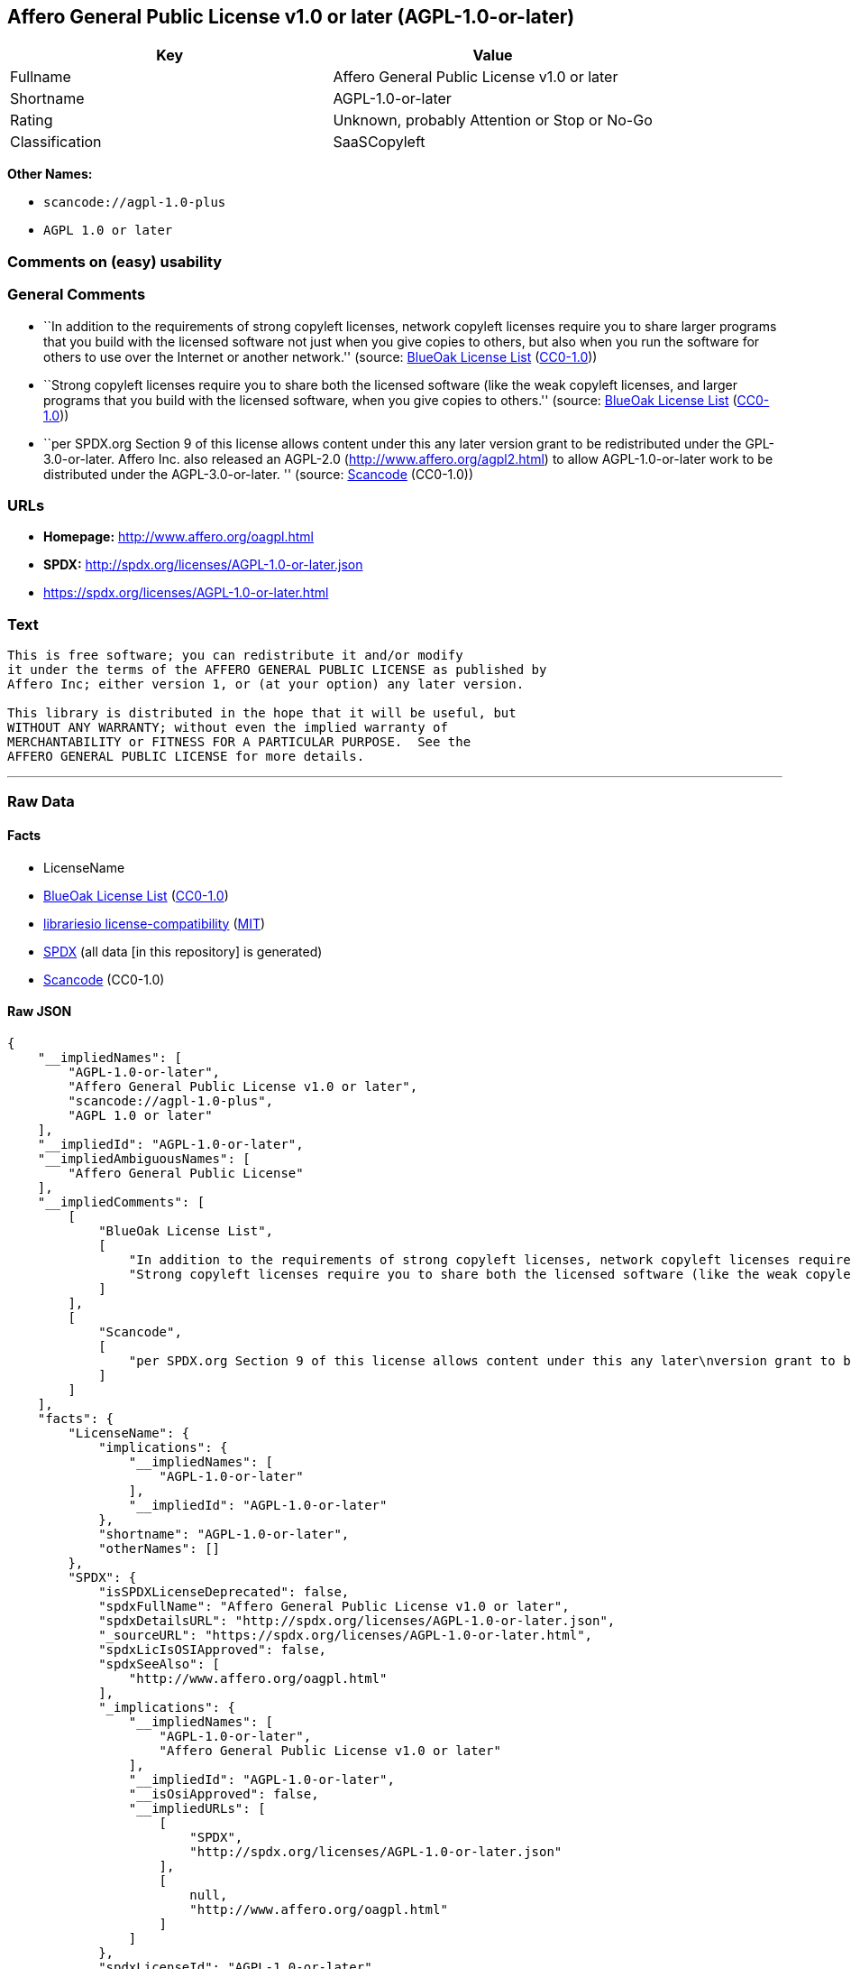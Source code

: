 == Affero General Public License v1.0 or later (AGPL-1.0-or-later)

[cols=",",options="header",]
|===
|Key |Value
|Fullname |Affero General Public License v1.0 or later
|Shortname |AGPL-1.0-or-later
|Rating |Unknown, probably Attention or Stop or No-Go
|Classification |SaaSCopyleft
|===

*Other Names:*

* `+scancode://agpl-1.0-plus+`
* `+AGPL 1.0 or later+`

=== Comments on (easy) usability

=== General Comments

* ``In addition to the requirements of strong copyleft licenses, network
copyleft licenses require you to share larger programs that you build
with the licensed software not just when you give copies to others, but
also when you run the software for others to use over the Internet or
another network.'' (source: https://blueoakcouncil.org/copyleft[BlueOak
License List]
(https://raw.githubusercontent.com/blueoakcouncil/blue-oak-list-npm-package/master/LICENSE[CC0-1.0]))
* ``Strong copyleft licenses require you to share both the licensed
software (like the weak copyleft licenses, and larger programs that you
build with the licensed software, when you give copies to others.''
(source: https://blueoakcouncil.org/copyleft[BlueOak License List]
(https://raw.githubusercontent.com/blueoakcouncil/blue-oak-list-npm-package/master/LICENSE[CC0-1.0]))
* ``per SPDX.org Section 9 of this license allows content under this any
later version grant to be redistributed under the GPL-3.0-or-later.
Affero Inc. also released an AGPL-2.0 (http://www.affero.org/agpl2.html)
to allow AGPL-1.0-or-later work to be distributed under the
AGPL-3.0-or-later. '' (source:
https://github.com/nexB/scancode-toolkit/blob/develop/src/licensedcode/data/licenses/agpl-1.0-plus.yml[Scancode]
(CC0-1.0))

=== URLs

* *Homepage:* http://www.affero.org/oagpl.html
* *SPDX:* http://spdx.org/licenses/AGPL-1.0-or-later.json
* https://spdx.org/licenses/AGPL-1.0-or-later.html

=== Text

....
This is free software; you can redistribute it and/or modify
it under the terms of the AFFERO GENERAL PUBLIC LICENSE as published by
Affero Inc; either version 1, or (at your option) any later version.

This library is distributed in the hope that it will be useful, but
WITHOUT ANY WARRANTY; without even the implied warranty of
MERCHANTABILITY or FITNESS FOR A PARTICULAR PURPOSE.  See the 
AFFERO GENERAL PUBLIC LICENSE for more details.
....

'''''

=== Raw Data

==== Facts

* LicenseName
* https://blueoakcouncil.org/copyleft[BlueOak License List]
(https://raw.githubusercontent.com/blueoakcouncil/blue-oak-list-npm-package/master/LICENSE[CC0-1.0])
* https://github.com/librariesio/license-compatibility/blob/master/lib/license/licenses.json[librariesio
license-compatibility]
(https://github.com/librariesio/license-compatibility/blob/master/LICENSE.txt[MIT])
* https://spdx.org/licenses/AGPL-1.0-or-later.html[SPDX] (all data [in
this repository] is generated)
* https://github.com/nexB/scancode-toolkit/blob/develop/src/licensedcode/data/licenses/agpl-1.0-plus.yml[Scancode]
(CC0-1.0)

==== Raw JSON

....
{
    "__impliedNames": [
        "AGPL-1.0-or-later",
        "Affero General Public License v1.0 or later",
        "scancode://agpl-1.0-plus",
        "AGPL 1.0 or later"
    ],
    "__impliedId": "AGPL-1.0-or-later",
    "__impliedAmbiguousNames": [
        "Affero General Public License"
    ],
    "__impliedComments": [
        [
            "BlueOak License List",
            [
                "In addition to the requirements of strong copyleft licenses, network copyleft licenses require you to share larger programs that you build with the licensed software not just when you give copies to others, but also when you run the software for others to use over the Internet or another network.",
                "Strong copyleft licenses require you to share both the licensed software (like the weak copyleft licenses, and larger programs that you build with the licensed software, when you give copies to others."
            ]
        ],
        [
            "Scancode",
            [
                "per SPDX.org Section 9 of this license allows content under this any later\nversion grant to be redistributed under the GPL-3.0-or-later. Affero Inc.\nalso released an AGPL-2.0 (http://www.affero.org/agpl2.html) to allow\nAGPL-1.0-or-later work to be distributed under the AGPL-3.0-or-later.\n"
            ]
        ]
    ],
    "facts": {
        "LicenseName": {
            "implications": {
                "__impliedNames": [
                    "AGPL-1.0-or-later"
                ],
                "__impliedId": "AGPL-1.0-or-later"
            },
            "shortname": "AGPL-1.0-or-later",
            "otherNames": []
        },
        "SPDX": {
            "isSPDXLicenseDeprecated": false,
            "spdxFullName": "Affero General Public License v1.0 or later",
            "spdxDetailsURL": "http://spdx.org/licenses/AGPL-1.0-or-later.json",
            "_sourceURL": "https://spdx.org/licenses/AGPL-1.0-or-later.html",
            "spdxLicIsOSIApproved": false,
            "spdxSeeAlso": [
                "http://www.affero.org/oagpl.html"
            ],
            "_implications": {
                "__impliedNames": [
                    "AGPL-1.0-or-later",
                    "Affero General Public License v1.0 or later"
                ],
                "__impliedId": "AGPL-1.0-or-later",
                "__isOsiApproved": false,
                "__impliedURLs": [
                    [
                        "SPDX",
                        "http://spdx.org/licenses/AGPL-1.0-or-later.json"
                    ],
                    [
                        null,
                        "http://www.affero.org/oagpl.html"
                    ]
                ]
            },
            "spdxLicenseId": "AGPL-1.0-or-later"
        },
        "librariesio license-compatibility": {
            "implications": {
                "__impliedNames": [
                    "AGPL-1.0-or-later"
                ],
                "__impliedCopyleft": [
                    [
                        "librariesio license-compatibility",
                        "SaaSCopyleft"
                    ]
                ],
                "__calculatedCopyleft": "SaaSCopyleft"
            },
            "licensename": "AGPL-1.0-or-later",
            "copyleftkind": "SaaSCopyleft"
        },
        "Scancode": {
            "otherUrls": null,
            "homepageUrl": "http://www.affero.org/oagpl.html",
            "shortName": "AGPL 1.0 or later",
            "textUrls": null,
            "text": "This is free software; you can redistribute it and/or modify\nit under the terms of the AFFERO GENERAL PUBLIC LICENSE as published by\nAffero Inc; either version 1, or (at your option) any later version.\n\nThis library is distributed in the hope that it will be useful, but\nWITHOUT ANY WARRANTY; without even the implied warranty of\nMERCHANTABILITY or FITNESS FOR A PARTICULAR PURPOSE.  See the \nAFFERO GENERAL PUBLIC LICENSE for more details.\n",
            "category": "Copyleft",
            "osiUrl": null,
            "owner": "Affero",
            "_sourceURL": "https://github.com/nexB/scancode-toolkit/blob/develop/src/licensedcode/data/licenses/agpl-1.0-plus.yml",
            "key": "agpl-1.0-plus",
            "name": "Affero General Public License 1.0 or later",
            "spdxId": "AGPL-1.0-or-later",
            "notes": "per SPDX.org Section 9 of this license allows content under this any later\nversion grant to be redistributed under the GPL-3.0-or-later. Affero Inc.\nalso released an AGPL-2.0 (http://www.affero.org/agpl2.html) to allow\nAGPL-1.0-or-later work to be distributed under the AGPL-3.0-or-later.\n",
            "_implications": {
                "__impliedNames": [
                    "scancode://agpl-1.0-plus",
                    "AGPL 1.0 or later",
                    "AGPL-1.0-or-later"
                ],
                "__impliedId": "AGPL-1.0-or-later",
                "__impliedComments": [
                    [
                        "Scancode",
                        [
                            "per SPDX.org Section 9 of this license allows content under this any later\nversion grant to be redistributed under the GPL-3.0-or-later. Affero Inc.\nalso released an AGPL-2.0 (http://www.affero.org/agpl2.html) to allow\nAGPL-1.0-or-later work to be distributed under the AGPL-3.0-or-later.\n"
                        ]
                    ]
                ],
                "__impliedCopyleft": [
                    [
                        "Scancode",
                        "Copyleft"
                    ]
                ],
                "__calculatedCopyleft": "Copyleft",
                "__impliedText": "This is free software; you can redistribute it and/or modify\nit under the terms of the AFFERO GENERAL PUBLIC LICENSE as published by\nAffero Inc; either version 1, or (at your option) any later version.\n\nThis library is distributed in the hope that it will be useful, but\nWITHOUT ANY WARRANTY; without even the implied warranty of\nMERCHANTABILITY or FITNESS FOR A PARTICULAR PURPOSE.  See the \nAFFERO GENERAL PUBLIC LICENSE for more details.\n",
                "__impliedURLs": [
                    [
                        "Homepage",
                        "http://www.affero.org/oagpl.html"
                    ]
                ]
            }
        },
        "BlueOak License List": {
            "url": "https://spdx.org/licenses/AGPL-1.0-or-later.html",
            "familyName": "Affero General Public License",
            "_sourceURL": "https://blueoakcouncil.org/copyleft",
            "name": "Affero General Public License v1.0 or later",
            "id": "AGPL-1.0-or-later",
            "_implications": {
                "__impliedNames": [
                    "AGPL-1.0-or-later",
                    "Affero General Public License v1.0 or later"
                ],
                "__impliedAmbiguousNames": [
                    "Affero General Public License"
                ],
                "__impliedComments": [
                    [
                        "BlueOak License List",
                        [
                            "In addition to the requirements of strong copyleft licenses, network copyleft licenses require you to share larger programs that you build with the licensed software not just when you give copies to others, but also when you run the software for others to use over the Internet or another network.",
                            "Strong copyleft licenses require you to share both the licensed software (like the weak copyleft licenses, and larger programs that you build with the licensed software, when you give copies to others."
                        ]
                    ]
                ],
                "__impliedCopyleft": [
                    [
                        "BlueOak License List",
                        "SaaSCopyleft"
                    ]
                ],
                "__calculatedCopyleft": "SaaSCopyleft",
                "__impliedURLs": [
                    [
                        null,
                        "https://spdx.org/licenses/AGPL-1.0-or-later.html"
                    ]
                ]
            },
            "CopyleftKind": "SaaSCopyleft"
        }
    },
    "__impliedCopyleft": [
        [
            "BlueOak License List",
            "SaaSCopyleft"
        ],
        [
            "Scancode",
            "Copyleft"
        ],
        [
            "librariesio license-compatibility",
            "SaaSCopyleft"
        ]
    ],
    "__calculatedCopyleft": "SaaSCopyleft",
    "__isOsiApproved": false,
    "__impliedText": "This is free software; you can redistribute it and/or modify\nit under the terms of the AFFERO GENERAL PUBLIC LICENSE as published by\nAffero Inc; either version 1, or (at your option) any later version.\n\nThis library is distributed in the hope that it will be useful, but\nWITHOUT ANY WARRANTY; without even the implied warranty of\nMERCHANTABILITY or FITNESS FOR A PARTICULAR PURPOSE.  See the \nAFFERO GENERAL PUBLIC LICENSE for more details.\n",
    "__impliedURLs": [
        [
            null,
            "https://spdx.org/licenses/AGPL-1.0-or-later.html"
        ],
        [
            "SPDX",
            "http://spdx.org/licenses/AGPL-1.0-or-later.json"
        ],
        [
            null,
            "http://www.affero.org/oagpl.html"
        ],
        [
            "Homepage",
            "http://www.affero.org/oagpl.html"
        ]
    ]
}
....

==== Dot Cluster Graph

../dot/AGPL-1.0-or-later.svg